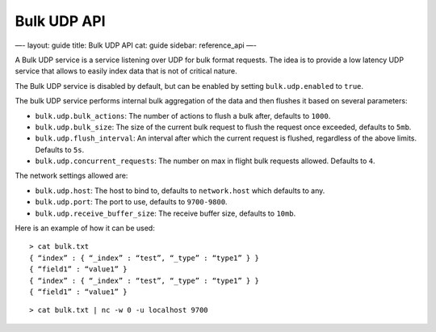 
==============
 Bulk UDP API 
==============




—-
layout: guide
title: Bulk UDP API
cat: guide
sidebar: reference\_api
—-

A Bulk UDP service is a service listening over UDP for bulk format
requests. The idea is to provide a low latency UDP service that allows
to easily index data that is not of critical nature.

The Bulk UDP service is disabled by default, but can be enabled by
setting ``bulk.udp.enabled`` to ``true``.

The bulk UDP service performs internal bulk aggregation of the data and
then flushes it based on several parameters:

-  ``bulk.udp.bulk_actions``: The number of actions to flush a bulk
   after, defaults to ``1000``.
-  ``bulk.udp.bulk_size``: The size of the current bulk request to flush
   the request once exceeded, defaults to ``5mb``.
-  ``bulk.udp.flush_interval``: An interval after which the current
   request is flushed, regardless of the above limits. Defaults to
   ``5s``.
-  ``bulk.udp.concurrent_requests``: The number on max in flight bulk
   requests allowed. Defaults to ``4``.

The network settings allowed are:

-  ``bulk.udp.host``: The host to bind to, defaults to ``network.host``
   which defaults to any.
-  ``bulk.udp.port``: The port to use, defaults to ``9700-9800``.
-  ``bulk.udp.receive_buffer_size``: The receive buffer size, defaults
   to ``10mb``.

Here is an example of how it can be used:

::

    > cat bulk.txt
    { “index” : { “_index” : “test”, “_type” : “type1” } }
    { “field1” : “value1” }
    { “index” : { “_index” : “test”, “_type” : “type1” } }
    { “field1” : “value1” }

::

    > cat bulk.txt | nc -w 0 -u localhost 9700




